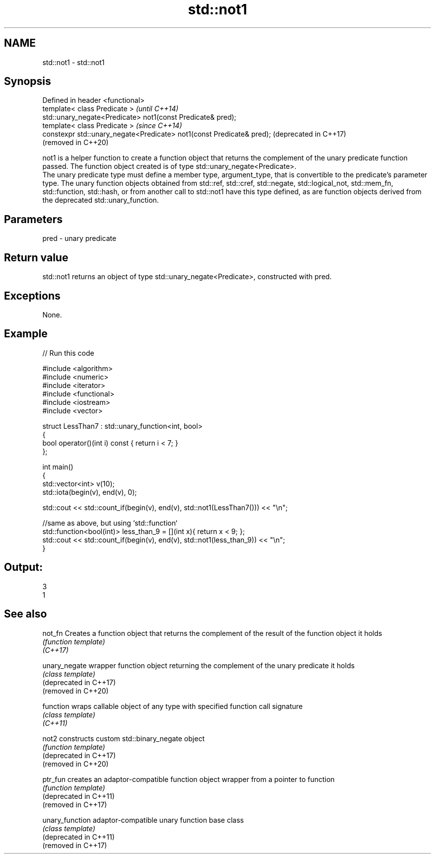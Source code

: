 .TH std::not1 3 "2020.03.24" "http://cppreference.com" "C++ Standard Libary"
.SH NAME
std::not1 \- std::not1

.SH Synopsis

  Defined in header <functional>
  template< class Predicate >                                          \fI(until C++14)\fP
  std::unary_negate<Predicate> not1(const Predicate& pred);
  template< class Predicate >                                          \fI(since C++14)\fP
  constexpr std::unary_negate<Predicate> not1(const Predicate& pred);  (deprecated in C++17)
                                                                       (removed in C++20)

  not1 is a helper function to create a function object that returns the complement of the unary predicate function passed. The function object created is of type std::unary_negate<Predicate>.
  The unary predicate type must define a member type, argument_type, that is convertible to the predicate's parameter type. The unary function objects obtained from std::ref, std::cref, std::negate, std::logical_not, std::mem_fn, std::function, std::hash, or from another call to std::not1 have this type defined, as are function objects derived from the deprecated std::unary_function.

.SH Parameters


  pred - unary predicate


.SH Return value

  std::not1 returns an object of type std::unary_negate<Predicate>, constructed with pred.

.SH Exceptions

  None.

.SH Example

  
// Run this code

    #include <algorithm>
    #include <numeric>
    #include <iterator>
    #include <functional>
    #include <iostream>
    #include <vector>

    struct LessThan7 : std::unary_function<int, bool>
    {
        bool operator()(int i) const { return i < 7; }
    };

    int main()
    {
        std::vector<int> v(10);
        std::iota(begin(v), end(v), 0);

        std::cout << std::count_if(begin(v), end(v), std::not1(LessThan7())) << "\\n";

        //same as above, but using `std::function`
        std::function<bool(int)> less_than_9 = [](int x){ return x < 9; };
        std::cout << std::count_if(begin(v), end(v), std::not1(less_than_9)) << "\\n";
    }

.SH Output:

    3
    1


.SH See also



  not_fn                Creates a function object that returns the complement of the result of the function object it holds
                        \fI(function template)\fP
  \fI(C++17)\fP

  unary_negate          wrapper function object returning the complement of the unary predicate it holds
                        \fI(class template)\fP
  (deprecated in C++17)
  (removed in C++20)

  function              wraps callable object of any type with specified function call signature
                        \fI(class template)\fP
  \fI(C++11)\fP

  not2                  constructs custom std::binary_negate object
                        \fI(function template)\fP
  (deprecated in C++17)
  (removed in C++20)

  ptr_fun               creates an adaptor-compatible function object wrapper from a pointer to function
                        \fI(function template)\fP
  (deprecated in C++11)
  (removed in C++17)

  unary_function        adaptor-compatible unary function base class
                        \fI(class template)\fP
  (deprecated in C++11)
  (removed in C++17)




